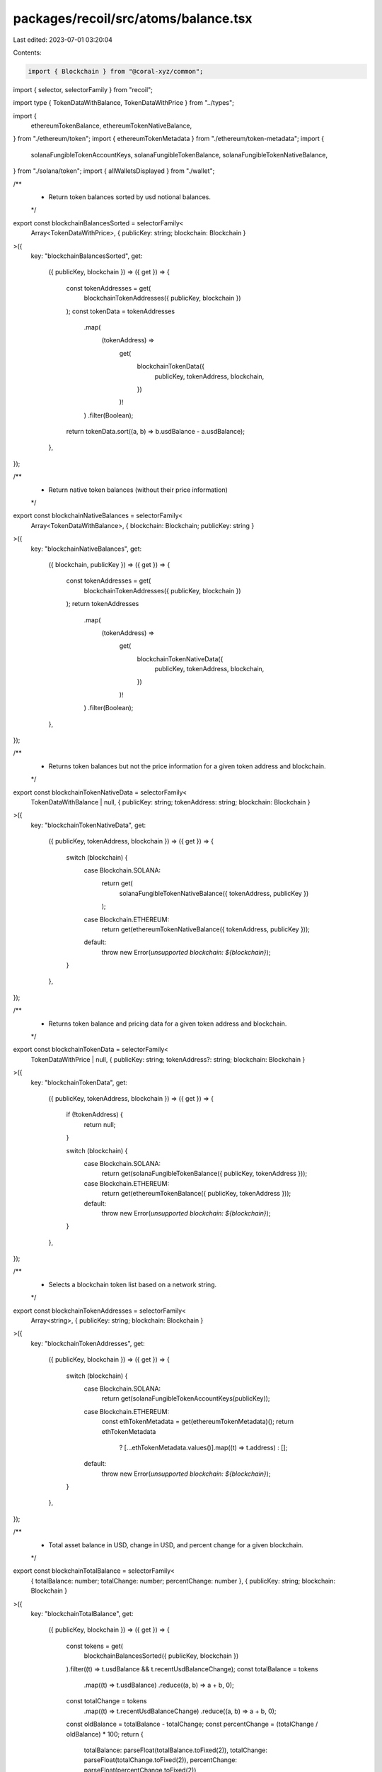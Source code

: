 packages/recoil/src/atoms/balance.tsx
=====================================

Last edited: 2023-07-01 03:20:04

Contents:

.. code-block:: tsx

    import { Blockchain } from "@coral-xyz/common";
import { selector, selectorFamily } from "recoil";

import type { TokenDataWithBalance, TokenDataWithPrice } from "../types";

import {
  ethereumTokenBalance,
  ethereumTokenNativeBalance,
} from "./ethereum/token";
import { ethereumTokenMetadata } from "./ethereum/token-metadata";
import {
  solanaFungibleTokenAccountKeys,
  solanaFungibleTokenBalance,
  solanaFungibleTokenNativeBalance,
} from "./solana/token";
import { allWalletsDisplayed } from "./wallet";

/**
 * Return token balances sorted by usd notional balances.
 */
export const blockchainBalancesSorted = selectorFamily<
  Array<TokenDataWithPrice>,
  { publicKey: string; blockchain: Blockchain }
>({
  key: "blockchainBalancesSorted",
  get:
    ({ publicKey, blockchain }) =>
    ({ get }) => {
      const tokenAddresses = get(
        blockchainTokenAddresses({ publicKey, blockchain })
      );
      const tokenData = tokenAddresses
        .map(
          (tokenAddress) =>
            get(
              blockchainTokenData({
                publicKey,
                tokenAddress,
                blockchain,
              })
            )!
        )
        .filter(Boolean);
      return tokenData.sort((a, b) => b.usdBalance - a.usdBalance);
    },
});

/**
 * Return native token balances (without their price information)
 */
export const blockchainNativeBalances = selectorFamily<
  Array<TokenDataWithBalance>,
  { blockchain: Blockchain; publicKey: string }
>({
  key: "blockchainNativeBalances",
  get:
    ({ blockchain, publicKey }) =>
    ({ get }) => {
      const tokenAddresses = get(
        blockchainTokenAddresses({ publicKey, blockchain })
      );
      return tokenAddresses
        .map(
          (tokenAddress) =>
            get(
              blockchainTokenNativeData({
                publicKey,
                tokenAddress,
                blockchain,
              })
            )!
        )
        .filter(Boolean);
    },
});

/**
 * Returns token balances but not the price information for a given token address and blockchain.
 */
export const blockchainTokenNativeData = selectorFamily<
  TokenDataWithBalance | null,
  { publicKey: string; tokenAddress: string; blockchain: Blockchain }
>({
  key: "blockchainTokenNativeData",
  get:
    ({ publicKey, tokenAddress, blockchain }) =>
    ({ get }) => {
      switch (blockchain) {
        case Blockchain.SOLANA:
          return get(
            solanaFungibleTokenNativeBalance({ tokenAddress, publicKey })
          );
        case Blockchain.ETHEREUM:
          return get(ethereumTokenNativeBalance({ tokenAddress, publicKey }));
        default:
          throw new Error(`unsupported blockchain: ${blockchain}`);
      }
    },
});

/**
 * Returns token balance and pricing data for a given token address and blockchain.
 */
export const blockchainTokenData = selectorFamily<
  TokenDataWithPrice | null,
  { publicKey: string; tokenAddress?: string; blockchain: Blockchain }
>({
  key: "blockchainTokenData",
  get:
    ({ publicKey, tokenAddress, blockchain }) =>
    ({ get }) => {
      if (!tokenAddress) {
        return null;
      }

      switch (blockchain) {
        case Blockchain.SOLANA:
          return get(solanaFungibleTokenBalance({ publicKey, tokenAddress }));
        case Blockchain.ETHEREUM:
          return get(ethereumTokenBalance({ publicKey, tokenAddress }));
        default:
          throw new Error(`unsupported blockchain: ${blockchain}`);
      }
    },
});

/**
 * Selects a blockchain token list based on a network string.
 */
export const blockchainTokenAddresses = selectorFamily<
  Array<string>,
  { publicKey: string; blockchain: Blockchain }
>({
  key: "blockchainTokenAddresses",
  get:
    ({ publicKey, blockchain }) =>
    ({ get }) => {
      switch (blockchain) {
        case Blockchain.SOLANA:
          return get(solanaFungibleTokenAccountKeys(publicKey));
        case Blockchain.ETHEREUM:
          const ethTokenMetadata = get(ethereumTokenMetadata)();
          return ethTokenMetadata
            ? [...ethTokenMetadata.values()].map((t) => t.address)
            : [];
        default:
          throw new Error(`unsupported blockchain: ${blockchain}`);
      }
    },
});

/**
 * Total asset balance in USD, change in USD, and percent change for a given blockchain.
 */
export const blockchainTotalBalance = selectorFamily<
  { totalBalance: number; totalChange: number; percentChange: number },
  { publicKey: string; blockchain: Blockchain }
>({
  key: "blockchainTotalBalance",
  get:
    ({ publicKey, blockchain }) =>
    ({ get }) => {
      const tokens = get(
        blockchainBalancesSorted({ publicKey, blockchain })
      ).filter((t) => t.usdBalance && t.recentUsdBalanceChange);
      const totalBalance = tokens
        .map((t) => t.usdBalance)
        .reduce((a, b) => a + b, 0);
      const totalChange = tokens
        .map((t) => t.recentUsdBalanceChange)
        .reduce((a, b) => a + b, 0);
      const oldBalance = totalBalance - totalChange;
      const percentChange = (totalChange / oldBalance) * 100;
      return {
        totalBalance: parseFloat(totalBalance.toFixed(2)),
        totalChange: parseFloat(totalChange.toFixed(2)),
        percentChange: parseFloat(percentChange.toFixed(2)),
      };
    },
});

/**
 * Total asset balance in USD, change in USD, and percent change for all blockchains.
 */
export const totalBalance = selector<{
  totalBalance: number;
  totalChange: number;
  percentChange?: number;
}>({
  key: "totalBalance",
  get: ({ get }) => {
    const wallets = get(allWalletsDisplayed);
    const totals = wallets.reduce(
      (
        acc: { totalBalance: number; totalChange: number },
        wallet: { publicKey: string; blockchain: Blockchain }
      ) => {
        const { publicKey, blockchain } = wallet;
        const total = get(blockchainTotalBalance({ publicKey, blockchain }));
        return {
          totalBalance: acc.totalBalance + total.totalBalance,
          totalChange: acc.totalChange + total.totalChange,
        };
      },
      {
        totalBalance: 0.0,
        totalChange: 0.0,
      }
    );
    const oldBalance = totals.totalBalance - totals.totalChange;
    const percentChange = (totals.totalChange / oldBalance) * 100;
    return {
      totalBalance: parseFloat(totals.totalBalance.toFixed(2)),
      totalChange: parseFloat(totals.totalChange.toFixed(2)),
      percentChange: parseFloat(percentChange.toFixed(2)),
    };
  },
});


